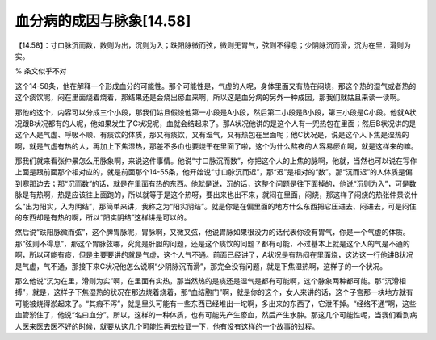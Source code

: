 血分病的成因与脉象[14.58]
=========================

【14.58】：寸口脉沉而数，数则为出，沉则为入；趺阳脉微而弦，微则无胃气，弦则不得息；少阴脉沉而滑，沉为在里，滑则为实。

% 条文似乎不对

这个14-58条，他在解释一个形成血分的可能性。那个可能性是，气虚的人呢，身体里面又有热在闷烧，那这个热的湿气或者热的这个痰饮呢，闷在里面烧着烧着，那结果还是会烧出瘀血来啊，所以这是血分病的另外一种成因，那我们就姑且来读一读啊。

那他的这个，内容可以分成三个小段，那我们姑且假设他第一小段是A小段，然后第二小段是B小段，第三小段是C小段。他就A状况跟B状况都有的人呢，他如果发生了C状况呢，血就会结起来了。那A状况他讲的是这个人有一兜热包在里面；然后B状况讲的是这个人是气虚、呼吸不顺、有痰饮的体质，那又有痰饮，又有湿气，又有热包在里面呢；他C状况是，说是这个人下焦是湿热的啊，就是气虚有热的人，再加上下焦湿热，那差不多血也要烧干在里面了啦，这个为什么熬夜的人容易瘀血啊，就是这样来的嘛。

那我们就来看张仲景怎么用脉象啊，来说这件事情。他说“寸口脉沉而数”，你把这个人的上焦的脉啊，他就，当然也可以说在写作上面是跟前面那个相对应的，就是前面那个14-55条，他开始说“寸口脉沉而迟”，那“迟”是相对的“数”。那“沉而迟”的人体质是偏到寒那边去；那“沉而数”的话，就是在里面有热的东西。他就是说，沉的话，这整个问题是往下面掉的，他说“沉则为入”，可是数脉是有热啊，热是应该往上面跑的，所以就等于是这个热呀，要出来也出不来，就闷在里面，闷烧，那这样子闷烧的热张仲景说什么“出为阳实，入为阴结”，那简单来讲，我称之为“阳实阴结”。就是你是在偏里面的地方什么东西把它压进去、闷进去，可是闷住的东西却是有热的啊，所以“阳实阴结”这样讲是可以的。

然后说“趺阳脉微而弦”，这个脾胃脉呢，胃脉啊，又微又弦，他说胃脉如果很没力的话代表你没有胃气，你是一个气虚的体质。那“弦则不得息”，那这个胃脉弦哪，究竟是肝胆的问题，还是这个痰饮的问题？都有可能，不过基本上就是这个人的气是不通的啊，所以可能有痰，但是主要要讲的就是气虚，这个人气不通。前面已经讲了，A状况是有热闷在里面烧，这边这一行他讲B状况是气虚，气不通，那接下来C状况他怎么说啊“少阴脉沉而滑”，那完全没有问题，就是下焦湿热啊，这样子的一个状况。

那么他说“沉为在里，滑则为实”啊，在里面有实热，那当然热的是痰还是湿气是都有可能啊，这个脉象两种都可能。那“沉滑相搏”，就是，这样子下焦湿热的状况在那边烧着烧着，那“血结胞门”啊，就是你的这个，女人来讲的话，这个子宫那一块地方就有可能被烧得淤起来了。“其瘕不泻”，就是里头可能有一些东西已经堆出一坨啊，多出来的东西了，它泄不掉。“经络不通”啊，这些血管淤住了，他说“名曰血分”。所以，这样的一种体质，也有可能先产生瘀血，然后产生水肿。那这几个可能性呢，当我们看到病人医来医去医不好的时候，就要从这几个可能性再去检证一下，他有没有这样的一个故事的过程。
